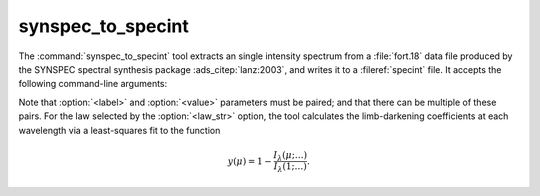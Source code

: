 .. _grid-tools-synspec_to_specint:

synspec_to_specint
~~~~~~~~~~~~~~~~~~

The :command:`synspec_to_specint` tool extracts an single intensity
spectrum from a :file:`fort.18` data file produced by the SYNSPEC
spectral synthesis package :ads_citep:`lanz:2003`, and writes it to a
:fileref:`specint` file. It accepts the following
command-line arguments:

.. program:: synspec_to_specint

.. option:: <synspec_file_name>

   Name of input file.	      

.. option:: <n_mu>

   Number of :math:`\mu` values in input file (as specified by the
   ``nmu`` parameter in the :file:`fort.55` SYNSPEC control file).

.. option:: <mu_0>

   Minimum :math:`\mu` value in input file (as specified by the
   ``ang0`` parameter in the :file:`fort.55` SYNSPEC control file).

.. option:: <lam_min>

   Minimum wavelength of output file (:math:`\angstrom`).

.. option:: <lam_max>

   Maximum wavelength in output file (:math:`\angstrom`).

.. option:: <R>

   Resolution :math:`\mathcal{R}=\lambda/\Delta\lambda` in output file.

.. option:: <law_str>
     
   Limb-darkening law in output file (see the
   :ref:`limb-darkening-laws` section for a list of options).

.. option:: <specint_file_name>

   Name of output :fileref:`specint` file.

.. option:: <label> (optional)

   Label of atmosphere parameter (must be accompanied by a
   corresponding :option:`<value>` argument).

.. option:: <value> (optional)

   Value of atmosphere parameter (must be accompanied by a
   corresponding :option:`<label>` argument).

Note that :option:`<label>` and :option:`<value>` parameters must be
paired; and that there can be multiple of these pairs. For the law
selected by the :option:`<law_str>` option, the tool calculates the
limb-darkening coefficients at each wavelength via a least-squares fit
to the function

.. math::

   y(\mu) = 1 - \frac{I_{\lambda}(\mu;\ldots)}{I_{\lambda}(1;\ldots)}.
